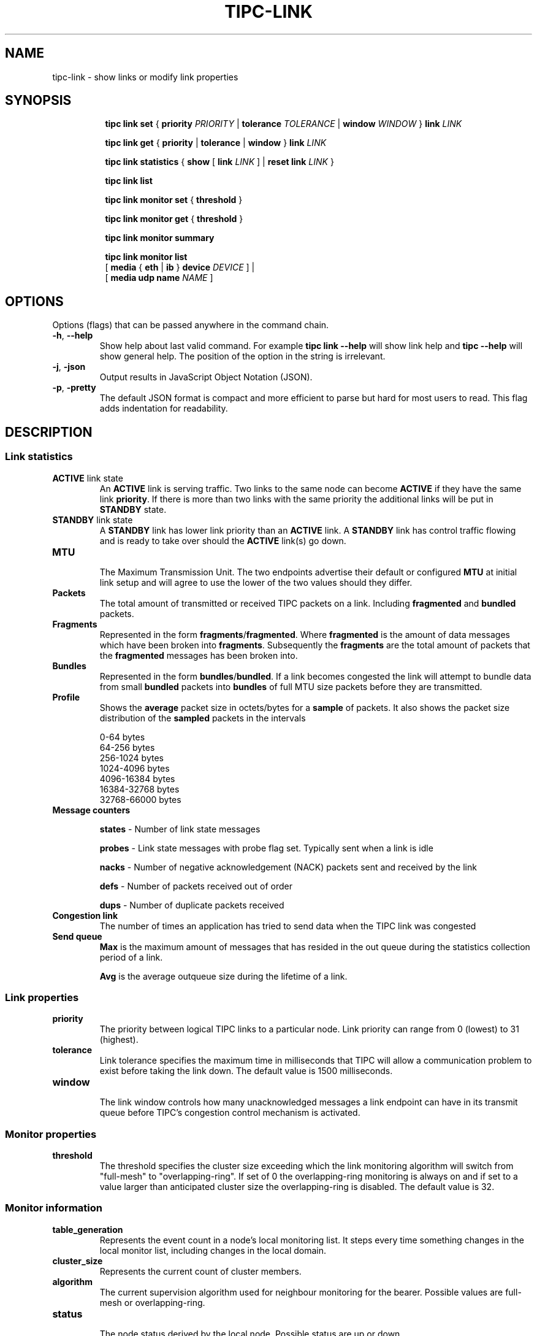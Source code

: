 .TH TIPC-LINK 8 "02 Jun 2015" "iproute2" "Linux"

.\" For consistency, please keep padding right aligned.
.\" For example '.B "foo " bar' and not '.B foo " bar"'

.SH NAME
tipc-link \- show links or modify link properties

.SH SYNOPSIS
.ad l
.in +8

.ti -8

.ti -8
.B tipc link set
.RB "{ " "priority "
.IR PRIORITY
.RB "| " tolerance
.IR TOLERANCE
.RB "| " window
.IR "WINDOW " }
.BI "link " LINK

.ti -8
.B tipc link get
.RB "{ " "priority" " | " tolerance " | " window " } " link
.I LINK

.ti -8
.B tipc link statistics
.RB "{ " "show " "[ " link
.I LINK
.RB "] | " "reset
.BI "link " "LINK "
}

.ti -8
.B tipc link list
.br

.ti -8
.B tipc link monitor set
.RB "{ " "threshold" " } "

.ti -8
.B tipc link monitor get
.RB "{ " "threshold" " } "

.ti -8
.B tipc link monitor summary
.br

.ti -8
.B tipc link monitor list
.br
.RB "[ " "media " " { " eth " | " ib " } " device
.IR "DEVICE" " ]"
.RB "|"
.br
.RB "[ " "media udp name"
.IR NAME " ]"
.br

.SH OPTIONS
Options (flags) that can be passed anywhere in the command chain.
.TP
.BR "\-h" , " --help"
Show help about last valid command. For example
.B tipc link --help
will show link help and
.B tipc --help
will show general help. The position of the option in the string is irrelevant.

.TP
.BR "\-j", " \-json"
Output results in JavaScript Object Notation (JSON).

.TP
.BR "\-p", " \-pretty"
The default JSON format is compact and more efficient to parse but hard for most users to read.
This flag adds indentation for readability.

.SH DESCRIPTION

.SS Link statistics

.TP
.BR "ACTIVE " "link state"
.br
An
.B ACTIVE
link is serving traffic. Two links to the same node can become
.B ACTIVE
if they have the same link
.BR priority .
If there is more than two links with the same priority the additional links will
be put in
.B STANDBY
state.

.TP
.BR "STANDBY " "link state"
.br
A
.B STANDBY
link has lower link priority than an
.B ACTIVE
link. A
.B STANDBY
link has control traffic flowing and is ready to take over should the
.B ACTIVE
link(s) go down.

.TP
.B MTU
.br
The Maximum Transmission Unit. The two endpoints advertise their default or
configured
.B MTU
at initial link setup and will agree to use the lower of the two values should
they differ.

.TP
.B Packets
.br
The total amount of transmitted or received TIPC packets on a link. Including
.BR "fragmented " "and " "bundled " packets.

.TP
.B Fragments
.br
Represented in the form
.BR fragments / fragmented .
Where
.B fragmented
is the amount of data messages which have been broken into
.BR fragments .
Subsequently the
.B fragments
are the total amount of packets that the
.B fragmented
messages has been broken into.

.TP
.B Bundles
.br
Represented in the form
.BR bundles / bundled .
If a link becomes congested the link will attempt to bundle data from small
.B bundled
packets into
.B bundles
of full MTU size packets before they are transmitted.

.TP
.B Profile
.br
Shows the
.B average
packet size in octets/bytes for a
.B sample
of packets. It also shows the packet size distribution of the
.B sampled
packets in the intervals

0-64 bytes
.br
64-256 bytes
.br
256-1024 bytes
.br
1024-4096 bytes
.br
4096-16384 bytes
.br
16384-32768 bytes
.br
32768-66000 bytes

.TP
.B Message counters

.B states
- Number of link state messages
.sp

.B probes
- Link state messages with probe flag set. Typically sent when a link is idle
.sp

.B nacks
- Number of negative acknowledgement (NACK) packets sent and received by the
link
.sp

.B defs
- Number of packets received out of order
.sp

.B dups
- Number of duplicate packets received

.TP
.B Congestion link
The number of times an application has tried to send data when the TIPC link
was congested

.TP
.B Send queue
.B Max
is the maximum amount of messages that has resided in the out queue during the
statistics collection period of a link.

.B Avg
is the average outqueue size during the lifetime of a link.

.SS Link properties

.TP
.B priority
.br
The priority between logical TIPC links to a particular node. Link priority can
range from 0 (lowest) to 31 (highest).

.TP
.B tolerance
.br
Link tolerance specifies the maximum time in milliseconds that TIPC will allow
a communication problem to exist before taking the link down. The default value
is 1500 milliseconds.

.TP
.B window
.br
The link window controls how many unacknowledged messages a link endpoint can
have in its transmit queue before TIPC's congestion control mechanism is
activated.

.SS Monitor properties

.TP
.B threshold
.br
The threshold specifies the cluster size exceeding which the link monitoring
algorithm will switch from "full-mesh" to "overlapping-ring".
If set of 0 the overlapping-ring monitoring is always on and if set to a
value larger than anticipated cluster size the overlapping-ring is disabled.
The default value is 32.

.SS Monitor information

.TP
.B table_generation
.br
Represents the event count in a node's local monitoring list. It steps every
time something changes in the local monitor list, including changes in the
local domain.

.TP
.B cluster_size
.br
Represents the current count of cluster members.

.TP
.B algorithm
.br
The current supervision algorithm used for neighbour monitoring for the bearer.
Possible values are full-mesh or overlapping-ring.

.TP
.B status
.br
The node status derived by the local node.
Possible status are up or down.

.TP
.B monitored
.br
Represent the type of monitoring chosen by the local node.
Possible values are direct or indirect.

.TP
.B generation
.br
Represents the domain generation which is the event count in a node's local
domain. Every time something changes (peer add/remove/up/down) the domain
generation is stepped and a new version of node record is sent to inform
the neighbors about this change. The domain generation helps the receiver
of a domain record to know if it should ignore or process the record.

.TP
.B applied_node_status
.br
The node status reported by the peer node for the succeeding peers in
the node list. The Node list is a circular list of ascending addresses
starting with the local node.
Possible status are: U or D. The status U implies up and D down.

.TP
.B [non_applied_node:status]
.br
Represents the nodes and their status as reported by the peer node.
These nodes were not applied to the monitoring list for this peer node.
They are usually transient and occur during the cluster startup phase
or network reconfiguration.
Possible status are: U or D. The status U implies up and D down.

.SH EXAMPLES
.PP
tipc link monitor list
.RS 4
Shows the link monitoring information for cluster members on device data0.
.RE
.PP
tipc link monitor summary
.RS 4
The monitor summary command prints the basic attributes.
.RE

.SH EXIT STATUS
Exit status is 0 if command was successful or a positive integer upon failure.

.SH SEE ALSO
.BR tipc (8),
.BR tipc-media (8),
.BR tipc-bearer (8),
.BR tipc-nametable (8),
.BR tipc-node (8),
.BR tipc-peer (8),
.BR tipc-socket (8)
.br
.SH REPORTING BUGS
Report any bugs to the Network Developers mailing list
.B <netdev@vger.kernel.org>
where the development and maintenance is primarily done.
You do not have to be subscribed to the list to send a message there.

.SH AUTHOR
Richard Alpe <richard.alpe@ericsson.com>
